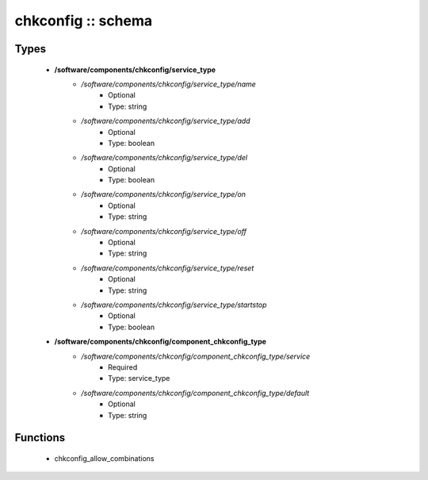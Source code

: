 ###################
chkconfig :: schema
###################

Types
-----

 - **/software/components/chkconfig/service_type**
    - */software/components/chkconfig/service_type/name*
        - Optional
        - Type: string
    - */software/components/chkconfig/service_type/add*
        - Optional
        - Type: boolean
    - */software/components/chkconfig/service_type/del*
        - Optional
        - Type: boolean
    - */software/components/chkconfig/service_type/on*
        - Optional
        - Type: string
    - */software/components/chkconfig/service_type/off*
        - Optional
        - Type: string
    - */software/components/chkconfig/service_type/reset*
        - Optional
        - Type: string
    - */software/components/chkconfig/service_type/startstop*
        - Optional
        - Type: boolean
 - **/software/components/chkconfig/component_chkconfig_type**
    - */software/components/chkconfig/component_chkconfig_type/service*
        - Required
        - Type: service_type
    - */software/components/chkconfig/component_chkconfig_type/default*
        - Optional
        - Type: string

Functions
---------

 - chkconfig_allow_combinations
